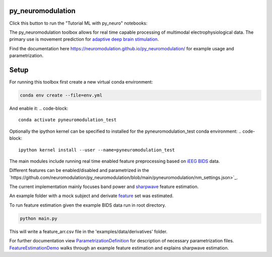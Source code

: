py_neuromodulation
==================

Click this button to run the "Tutorial ML with py_neuro" notebooks:

.. image:: https://mybinder.org/badge_logo.svg
 :target: https://mybinder.org/v2/gh/neuromodulation/py_neuromodulation/HEAD

The py_neuromodulation toolbox allows for real time capable processing of multimodal electrophysiological data. The primary use is movement prediction for `adaptive deep brain stimulation <https://pubmed.ncbi.nlm.nih.gov/30607748/>`_.

Find the documentation here https://neuromodulation.github.io/py_neuromodulation/ for example usage and parametrization.

Setup
=====

For running this toolbox first create a new virtual conda environment:

.. code-block::

    conda env create --file=env.yml

And enable it:
.. code-block::

    conda activate pyneuromodulation_test

Optionally the ipython kernel can be specified to installed for the pyneuromodulation_test conda environment:
.. code-block::

    ipython kernel install --user --name=pyneuromodulation_test

The main modules include running real time enabled feature preprocessing based on `iEEG BIDS <https://www.nature.com/articles/s41597-019-0105-7>`_ data.

Different features can be enabled/disabled and parametrized in the `https://github.com/neuromodulation/py_neuromodulation/blob/main/pyneuromodulation/nm_settings.json>`_.

The current implementation mainly focuses band power and `sharpwave <https://www.sciencedirect.com/science/article/abs/pii/S1364661316302182>`_ feature estimation.

An example folder with a mock subject and derivate `feature <https://github.com/neuromodulation/py_neuromodulation/tree/main/examples/data>`_ set was estimated.

To run feature estimation given the example BIDS data run in root directory.

.. code-block::

    python main.py

This will write a feature_arr.csv file in the 'examples/data/derivatives' folder.

For further documentation view `ParametrizationDefinition <ParametrizationDefinition.html#>`_ for description of necessary parametrization files.
`FeatureEstimationDemo <FeatureEstimationDemo.html#>`_ walks through an example feature estimation and explains sharpwave estimation.
